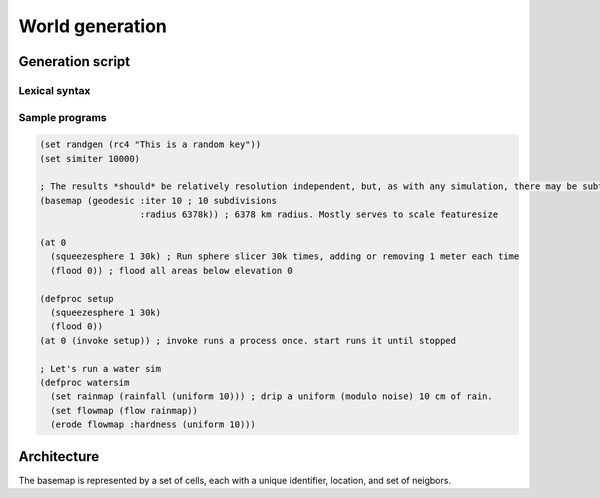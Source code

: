 World generation
================

Generation script
-----------------

Lexical syntax
~~~~~~~~~~~~~~

Sample programs
~~~~~~~~~~~~~~~

.. code:: scheme

    (set randgen (rc4 "This is a random key"))
    (set simiter 10000)
    
    ; The results *should* be relatively resolution independent, but, as with any simulation, there may be subtle precision effects.
    (basemap (geodesic :iter 10 ; 10 subdivisions
                       :radius 6378k)) ; 6378 km radius. Mostly serves to scale featuresize

    (at 0 
      (squeezesphere 1 30k) ; Run sphere slicer 30k times, adding or removing 1 meter each time
      (flood 0)) ; flood all areas below elevation 0

    (defproc setup
      (squeezesphere 1 30k)
      (flood 0))
    (at 0 (invoke setup)) ; invoke runs a process once. start runs it until stopped

    ; Let's run a water sim
    (defproc watersim
      (set rainmap (rainfall (uniform 10))) ; drip a uniform (modulo noise) 10 cm of rain.
      (set flowmap (flow rainmap))
      (erode flowmap :hardness (uniform 10)))
    
    
Architecture
------------

The basemap is represented by a set of cells, each with a unique identifier, location, and set of neigbors.
